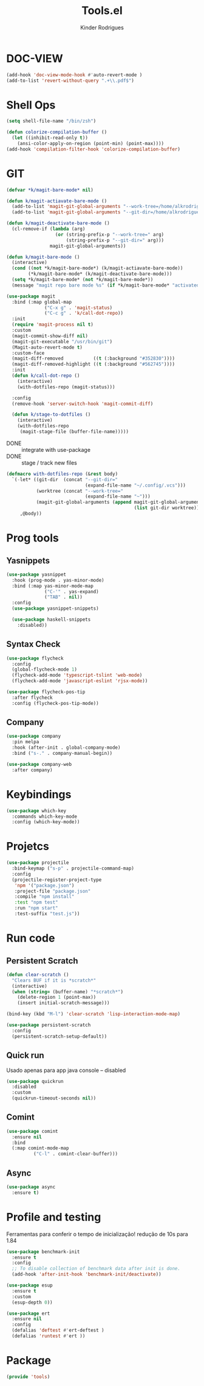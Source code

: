 #+title: Tools.el
#+author: Kinder Rodrigues
#+startup: overview
#+property: header-args :comments yes :results silent :tangle "../init-files-c/tools.el"
#+reveal_theme: night

* DOC-VIEW
#+begin_src emacs-lisp
(add-hook 'doc-view-mode-hook #'auto-revert-mode )
(add-to-list 'revert-without-query ".+\\.pdf$")
#+end_src

* Shell Ops
#+begin_src emacs-lisp
(setq shell-file-name "/bin/zsh")

(defun colorize-compilation-buffer ()
  (let ((inhibit-read-only t))
    (ansi-color-apply-on-region (point-min) (point-max))))
(add-hook 'compilation-filter-hook 'colorize-compilation-buffer)

#+end_src

* GIT
#+begin_src emacs-lisp
(defvar *k/magit-bare-mode* nil)

(defun k/magit-actiavate-bare-mode ()
  (add-to-list 'magit-git-global-arguments "--work-tree=/home/alkrodrigues")
  (add-to-list 'magit-git-global-arguments "--git-dir=/home/alkrodrigues/.config/.vcs"))

(defun k/magit-deactivate-bare-mode ()
  (cl-remove-if (lambda (arg)
                  (or (string-prefix-p "--work-tree=" arg)
                      (string-prefix-p "--git-dir=" arg)))
                magit-git-global-arguments))

(defun k/magit-bare-mode ()
  (interactive)
  (cond ((not *k/magit-bare-mode*) (k/magit-actiavate-bare-mode))
        (*k/magit-bare-mode* (k/magit-deactivate-bare-mode)))
  (setq *k/magit-bare-mode* (not *k/magit-bare-mode*))
  (message "magit repo bare mode %s" (if *k/magit-bare-mode* "activated" "deactivated")))

(use-package magit
  :bind (:map global-map
              ("C-x g" . 'magit-status)
              ("C-c g" . 'k/call-dot-repo))
  :init
  (require 'magit-process nil t)
  :custom
  (magit-commit-show-diff nil)
  (magit-git-executable "/usr/bin/git")
  (Magit-auto-revert-mode t)
  :custom-face
  (magit-diff-removed           ((t (:background "#352830"))))
  (magit-diff-removed-highlight ((t (:background "#562745"))))
  :init
  (defun k/call-dot-repo ()
    (interactive)
    (with-dotfiles-repo (magit-status)))

  :config
  (remove-hook 'server-switch-hook 'magit-commit-diff)

  (defun k/stage-to-dotfiles ()
    (interactive)
    (with-dotfiles-repo
     (magit-stage-file (buffer-file-name)))))
#+end_src

  - DONE :: integrate with use-package
  - DONE :: stage / track new files
#+begin_src emacs-lisp
(defmacro with-dotfiles-repo (&rest body)
  `(-let* ((git-dir  (concat "--git-dir="
                             (expand-file-name "~/.config/.vcs")))
           (worktree (concat "--work-tree="
                             (expand-file-name "~")))
           (magit-git-global-arguments (append magit-git-global-arguments
                                               (list git-dir worktree))))
     ,@body))

#+end_src

* Prog tools
** Yasnippets
#+begin_src emacs-lisp
(use-package yasnippet
  :hook (prog-mode . yas-minor-mode)
  :bind (:map yas-minor-mode-map
              ("C-'" . yas-expand)
              ("TAB" . nil))
  :config
  (use-package yasnippet-snippets)

  (use-package haskell-snippets
    :disabled))

#+end_src
** Syntax Check
#+begin_src emacs-lisp
(use-package flycheck
  :config
  (global-flycheck-mode 1)
  (flycheck-add-mode 'typescript-tslint 'web-mode)
  (flycheck-add-mode 'javascript-eslint 'rjsx-mode))

(use-package flycheck-pos-tip
  :after flycheck
  :config (flycheck-pos-tip-mode))

#+end_src
** Company
#+begin_src emacs-lisp
(use-package company
  :pin melpa
  :hook (after-init . global-company-mode)
  :bind ("s-." . company-manual-begin))

(use-package company-web
  :after company)

#+end_src

* Keybindings
#+begin_src emacs-lisp
(use-package which-key
  :commands which-key-mode
  :config (which-key-mode))
#+end_src

* Projetcs
#+begin_src emacs-lisp
(use-package projectile
  :bind-keymap ("s-p" . projectile-command-map)
  :config
  (projectile-register-project-type
   'npm '("package.json")
   :project-file "package.json"
   :compile "npm install"
   :test "npm test"
   :run "npm start"
   :test-suffix "test.js"))

#+end_src

* Run code
** Persistent Scratch
#+begin_src emacs-lisp
(defun clear-scratch ()
  "Clears BUF if it is *scratch*"
  (interactive)
  (when (string= (buffer-name) "*scratch*")
    (delete-region 1 (point-max))
    (insert initial-scratch-message)))

(bind-key (kbd "M-l") 'clear-scratch 'lisp-interaction-mode-map)

(use-package persistent-scratch
  :config
  (persistent-scratch-setup-default))
#+end_src
** Quick run
Usado apenas para app java console -- disabled
#+begin_src emacs-lisp
(use-package quickrun
  :disabled
  :custom
  (quickrun-timeout-seconds nil))

#+end_src
** Comint
#+begin_src emacs-lisp
(use-package comint
  :ensure nil
  :bind
  (:map comint-mode-map
	      ("C-l" . comint-clear-buffer)))
#+end_src
** Async
#+begin_src emacs-lisp
(use-package async
  :ensure t)
#+end_src

* Profile and testing
Ferramentas para conferir o tempo de inicialização!
redução de 10s para 1.84
#+begin_src emacs-lisp :tangle no
(use-package benchmark-init
  :ensure t
  :config
  ;; To disable collection of benchmark data after init is done.
  (add-hook 'after-init-hook 'benchmark-init/deactivate))

(use-package esup
  :ensure t
  :custom
  (esup-depth 0))

#+end_src

#+begin_src emacs-lisp
(use-package ert
  :ensure nil
  :config
  (defalias 'deftest #'ert-deftest )
  (defalias 'runtest #'ert ))
#+end_src

* Package
#+begin_src emacs-lisp
(provide 'tools)
#+end_src
